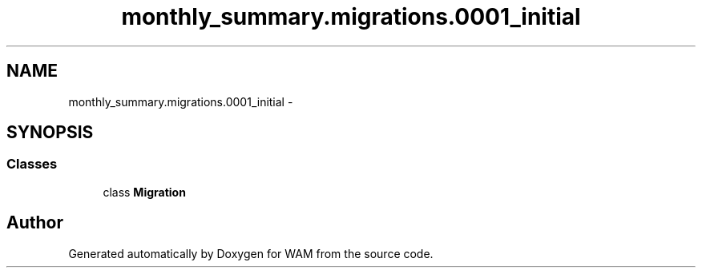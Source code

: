 .TH "monthly_summary.migrations.0001_initial" 3 "Fri Jul 8 2016" "WAM" \" -*- nroff -*-
.ad l
.nh
.SH NAME
monthly_summary.migrations.0001_initial \- 
.SH SYNOPSIS
.br
.PP
.SS "Classes"

.in +1c
.ti -1c
.RI "class \fBMigration\fP"
.br
.in -1c
.SH "Author"
.PP 
Generated automatically by Doxygen for WAM from the source code\&.
